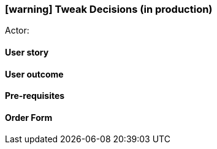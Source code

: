 [[tweak-prod-decisions]]
=== icon:warning[] Tweak Decisions (in production)

Actor:

==== User story

==== User outcome

==== Pre-requisites



==== Order Form


